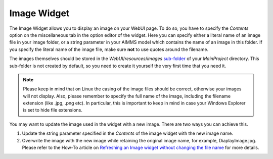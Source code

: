 Image Widget
============

The Image Widget allows you to display an image on your WebUI page. To do so, you have to specify the *Contents* option on the miscellaneous tab in the option editor of the widget. 
Here you can specify either a literal name of an image file in your image folder, or a string parameter in your AIMMS model which contains the name of an image in this folder. 
If you specify the literal name of the image file, make sure **not** to use quotes around the filename.

The images themselves should be stored in the *WebUI*/*resources*/*images* `sub-folder <folder.html#resouces#images>`_ of your *MainProject* directory. 
This sub-folder is not created by default, so you need to create it yourself the very first time that you need it.

.. note:: Please keep in mind that on Linux the casing of the image files should be correct, otherwise your images will not display. Also, please remember to specify the full name of the image, including the filename extension (like .jpg, .png etc). In particular, this is important to keep in mind in case your Windows Explorer is set to hide file extensions.

.. image:: images/Image-View.png
    :align: center

You may want to update the image used in the widget with a new image. There are two ways you can achieve this.

#. Update the string parameter specified in the *Contents* of the image widget with the new image name.
#. Overwrite the image with the new image while retaining the original image name, for example, DiaplayImage.jpg. Please refer to the How-To article on `Refreshing an Image widget without changing the file name <https://how-to.aimms.com/Articles/512/512-image-widget-refresh.html>`_ for more details.